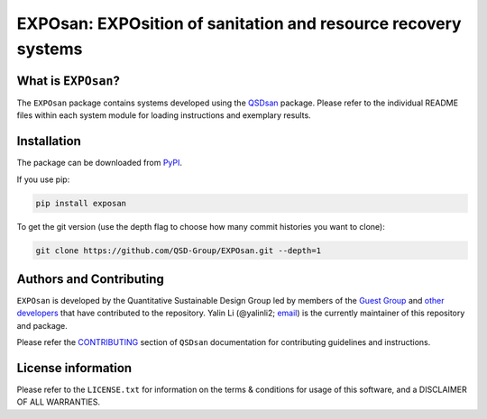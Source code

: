 ===============================================================
EXPOsan: EXPOsition of sanitation and resource recovery systems
===============================================================

.. image:: https://img.shields.io/pypi/l/exposan?color=blue&logo=UIUC&style=flat
   :target: https://github.com/QSD-Group/EXPOsan/blob/main/LICENSE.txt
.. image:: https://img.shields.io/pypi/pyversions/exposan?style=flat
   :target: https://pypi.python.org/pypi/exposan
.. image:: https://img.shields.io/pypi/v/exposan?style=flat&color=blue
   :target: https://pypi.org/project/exposan/


What is ``EXPOsan``?
--------------------
The ``EXPOsan`` package contains systems developed using the `QSDsan <https://github.com/QSD-Group/QSDsan>`_ package. Please refer to the individual README files within each system module for loading instructions and exemplary results.


Installation
------------
The package can be downloaded from `PyPI <https://pypi.org/project/exposan/>`_.

If you use pip:

.. code:: bash

    pip install exposan


To get the git version (use the depth flag to choose how many commit histories you want to clone):

.. code:: bash

    git clone https://github.com/QSD-Group/EXPOsan.git --depth=1


Authors and Contributing
------------------------
``EXPOsan`` is developed by the Quantitative Sustainable Design Group led by members of the `Guest Group <http://engineeringforsustainability.com/>`_ and `other developers <https://github.com/QSD-Group/EXPOsan/graphs/contributors>`_ that have contributed to the repository. Yalin Li (@yalinli2; `email <zoe.yalin.li@gmail.com>`_) is the currently maintainer of this repository and package.

Please refer the `CONTRIBUTING <https://qsdsan.readthedocs.io/en/latest/CONTRIBUTING.html>`_ section of ``QSDsan`` documentation for contributing guidelines and instructions.


License information
-------------------
Please refer to the ``LICENSE.txt`` for information on the terms & conditions for usage of this software, and a DISCLAIMER OF ALL WARRANTIES.
